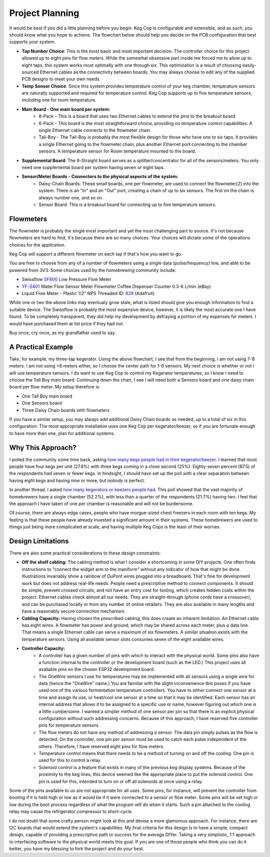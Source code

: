 .. _planning:

Project Planning
####################

It would be best if you did a little planning before you begin.  Keg Cop is configurable and extensible, and as such, you should know what you hope to achieve. The flowchart below should help you decide on the PCB configuration that best supports your system.

.. image:: board_choice_flowchart.png
   :scale: 50%
   :align: center
   :alt: Choosing System Boards

- **Tap Number Choice**: This is the most basic and most important decision. The controller choice for this project allowed up to eight pins for flow meters. While the somewhat obsessive part inside me forced me to allow up to eight taps, this system works most optimally with one through six. This optimization is a result of choosing easily-sourced Ethernet cables as the connectivity between boards.  You may always choose to edit any of the supplied PCB designs to meet your own needs.
- **Temp Sensor Choice**: Since this system provides temperature control of your keg chamber, temperature sensors are naturally supported and required for temperature control. Keg Cop supports up to five temperature sensors, including one for room temperature.
- **Main Board - One main board per system:**
    - 8-Pack - This is a board that uses two Ethernet cables to extend the pins to the breakout board.
    - 6-Pack - This board is the most straightforward choice, providing no temperature control capabilities. A single Ethernet cable connects to the flowmeter chain.
    - Tall-Boy - The Tall-Boy is probably the most flexible design for those who have one to six taps. It provides a single Ethernet going to the flowmeter chain, plus another Ethernet port connecting to the chamber sensors. A temperature sensor for Room temperature mounted to the board.
- **Supplemental Board**: The 8-Straight board serves as a splitter/concentrator for all of the sensors/meters. You only need one supplemental board per system having seven or eight taps.
- **Sensor/Meter Boards - Connectors to the physical aspects of the system:**
    - Daisy-Chain Boards: These small boards, one per flowmeter, are used to connect the flowmeter(2) into the system. There is an "In" and an "Out" port, creating a chain of up to six sensors. The first on the chain is always number one, and so on.
    - Sensor Board: This is a breakout board for connecting up to five temperature sensors.

Flowmeters
*************

The flowmeter is probably the single most important and yet the most challenging part to source. It's not because flowmeters are hard to find, it's because there are so many choices. Your choices will dictate some of the operations choices for the application.

Keg Cop will support a different flowmeter on each tap if that's how you want to go.

You are free to choose from any of a number of flowmeters using a single data (pulse/frequency) line, and able to be powered from 3V3. Some choices used by the homebrewing community include:

- Swissflow SF800_ Low Pressure Flow Meter
- YF-S401_ Water Flow Sensor Meter Flowmeter Coffee Dispenser Counter 0.3-6 L/min (eBay)
- Liquid Flow Meter - Plastic 1/2" NPS Threaded ID: 828_ (Adafruit)

While one or two the above links may eventualy grow stale, what is listed should give you enough information to find a suitable device. The Swissflow is probably the most expensive device, however, it is likely the most accurate one I have found. To be completely transparent, they did help my development by defraying a portion of my expenses for meters. I would have purchased them at list price if they had not.

Buy once, cry once, as my grandfather used to say.

.. _SF800: http://www.swissflow.com/sf800.html
.. _YF-S401: https://www.ebay.com/itm/YF-S401-Water-Flow-Sensor-Meter-Flowmeter-Coffee-Dispenser-Counter-0-3-6-L-min/282112630770
.. _828: https://www.adafruit.com/product/828

A Practical Example
***********************

Take, for example, my three-tap kegerator. Using the above flowchart, I see that from the beginning, I am not using 7-8 meters. I am not using >8 meters either, so I choose the center path for 1-6 sensors.  My next choice is whether or not I will use temperature sensors. I do want to use Keg Cop to control my Kegerator temperatures, so I know I need to choose the Tall Boy main board. Continuing down the chart, I see I will need both a Sensors board and one daisy chain board per flow meter.  My setup therefore is:

- One Tall Boy main board
- One Sensors board
- Three Daisy Chain boards with flowmeters

If you have a similar setup, you may always add additional Daisy Chain boards as needed, up to a total of six in this configuration. The most appropriate installation uses one Keg Cop per kegerator/keezer, so if you are fortunate enough to have more than one, plan for additional systems.

Why This Approach?
*******************

I polled the community some time back, asking `how many kegs people had in their kegerator/keezer <https://www.homebrewtalk.com/threads/how-many-kegs-in-your-keezer-kegerator.672039/>`_. I learned that most people have four kegs per unit (27.8%) with three kegs coming in a close second (25%).  Eighty-seven percent (87.5) of the respondents had seven or fewer kegs.  In hindsight, I should have set up the poll with a clear separation between having eight kegs and having nine or more, but nobody is perfect.

.. image:: kegs_per_chamber.png
   :scale: 100%
   :align: center
   :alt: Kegs per Chamber

In another thread, I asked `how many kegerators or keezers people had <https://www.homebrewtalk.com/threads/how-many-kegerators-keezers.672043/>`_.  This poll showed that the vast majority of homebrewers have a single chamber (52.2%), with less than a quarter of the respondents (21.7%) having two. I feel that the approach I have taken of one per chamber is reasonable and will not be burdensome. 

.. image:: number_of_chambers.png
   :scale: 100%
   :align: center
   :alt: Kegs per Chamber

Of course, there are always edge cases, people who have morgue-sized chest freezers in each room with ten kegs. My feeling is that these people have already invested a significant amount in their systems. These homebrewers are used to things just being more complicated at scale, and having multiple Keg Cops is the least of their worries.

Design Limitations
*******************

There are also some practical considerations to these design constraints:

- **Off the shelf cabling:** The cabling method is what I consider a shortcoming in some DIY projects. One often finds instructions to "connect the widget arm to the maniform" without any indicator of how that might be done. Illustrations invariably show a rainbow of DuPont wires plugged into a breadboard. That's fine for development work but does not address real-life needs. People need a prescriptive method to connect components. It should be simple, prevent crossed circuits, and not have an entry cost for tooling, which creates hidden costs within the project. Ethernet cables check almost all our needs. They are straight-through (phone cords have a crossover), and can be purchased locally or from any number of online retailers.  They are also available in many lengths and have a reasonably secure connection mechanism.
- **Cabling Capacity:** Having chosen the prescribed cabling, this does create an inherent limitation. An Ethernet cable has eight wires. A flowmeter has power and ground, which may be shared across each meter, plus a data line. That means a single Ethernet cable can serve a maximum of six flowmeters. A similar situation exists with the temperature sensors. Using all available sensor slots consumes seven of the eight available wires.
- **Controller Capacity:**
   - A controller has a given number of pins with which to interact with the physical world. Some pins also have a function internal to the controller or the development board (such as the LED.) This project uses all available pins on the chosen ESP32 development board.
   - The OneWire sensors I use for temperatures may be implemented with all sensors using a single wire for data (hence the "OneWire" name.)  You are familiar with the slight inconvenience this poses if you have used one of the various fermentation temperature controllers. You have to either connect one sensor at a time and assign its use, or heat/cool one sensor at a time so that it may be identified. Each sensor has an internal address that allows it to be assigned to a specific use or name, however figuring out which one is a little cumbersome. I wanted a simpler method of one sensor per pin so that there is an explicit physical configuration without such addressing concerns. Because of this approach, I have reserved five controller pins for temperature sensors.
   - The flow meters do not have any method of addressing a sensor. The data pin simply pulses as the flow is detected. On the controller, one pin per sensor must be used to catch each pulse independent of the others. Therefore, I have reserved eight pins for flow meters.
   - Temperature control means that there needs to be a method of turning on and off the cooling. One pin is used for this to control a relay.
   - Solenoid control is a feature that exists in many of the previous keg display systems. Because of the proximity to the keg lines, this device seemed like the appropriate place to put the solenoid control. One pin is used for this, intended to turn on or off all solenoids at once using a relay.

Some of the pins available to us are not appropriate for all uses. Some pins, for instance, will prevent the controller from booting if it is held high or low as it would be if it were connected to a sensor or flow meter. Some pins will be set high or low during the boot process regardless of what the program will do when it starts. Such a pin attached to the cooling relay may cause the refrigerator compressor to short-cycle.

I do not doubt that some crafty person might look at this and devise a more glamorous approach. For instance, there are I2C boards that would extend the system's capabilities. My final criteria for this design is to have a simple, compact design, capable of providing a prescriptive path to success for the average DIYer. Taking a very simplistic, 1:1 approach to interfacing software to the physical world meets this goal. If you are one of those people who think you can do it better, you have my blessing to fork the project and do your best.
